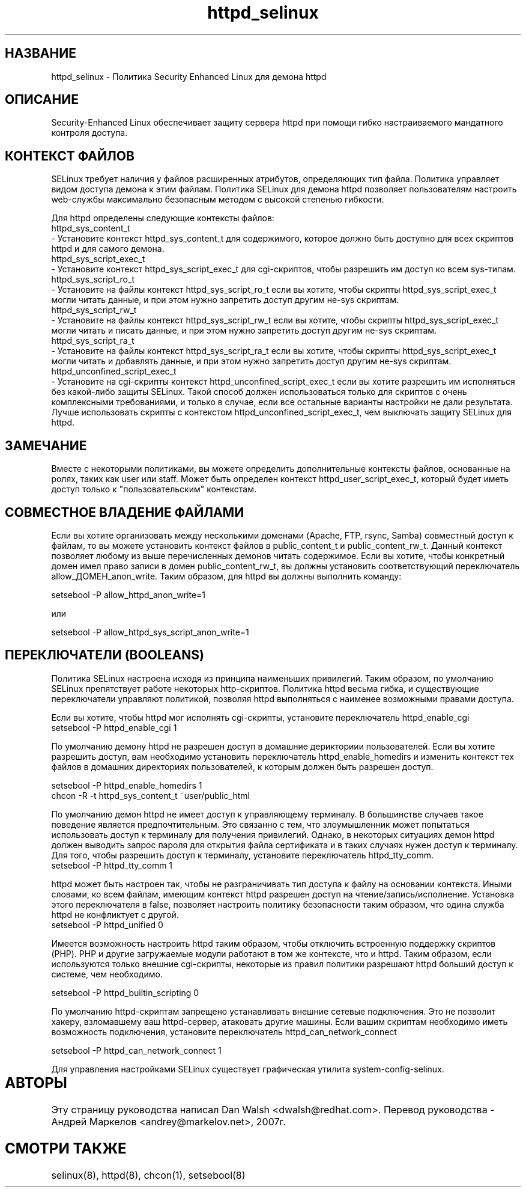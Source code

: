 .TH  "httpd_selinux"  "8"  "17 Янв 2005" "dwalsh@redhat.com" "httpd Selinux Policy documentation"
.de EX
.nf
.ft CW
..
.de EE
.ft R
.fi
..
.SH "НАЗВАНИЕ"
httpd_selinux \- Политика Security Enhanced Linux для демона httpd
.SH "ОПИСАНИЕ"

Security-Enhanced Linux обеспечивает защиту сервера httpd при помощи гибко настраиваемого мандатного контроля доступа.  
.SH КОНТЕКСТ ФАЙЛОВ
SELinux требует наличия у файлов расширенных атрибутов, определяющих тип файла. 
Политика управляет видом доступа демона к этим файлам.
Политика SELinux для демона httpd позволяет пользователям настроить web-службы максимально безопасным методом с высокой степенью гибкости.
.PP 
Для httpd определены следующие контексты файлов:
.EX
httpd_sys_content_t 
.EE 
- Установите контекст httpd_sys_content_t для содержимого, которое должно быть доступно для всех скриптов httpd и для самого демона.
.EX
httpd_sys_script_exec_t  
.EE 
- Установите контекст httpd_sys_script_exec_t для cgi-скриптов, чтобы разрешить им доступ ко всем sys-типам.
.EX
httpd_sys_script_ro_t 
.EE
- Установите на файлы контекст httpd_sys_script_ro_t если вы хотите, чтобы скрипты httpd_sys_script_exec_t могли читать данные, и при этом нужно запретить доступ другим не-sys скриптам.
.EX
httpd_sys_script_rw_t 
.EE
- Установите на файлы контекст httpd_sys_script_rw_t если вы хотите, чтобы скрипты httpd_sys_script_exec_t могли читать и писать данные, и при этом нужно запретить доступ другим не-sys скриптам.
.EX
httpd_sys_script_ra_t 
.EE
- Установите на файлы контекст httpd_sys_script_ra_t если вы хотите, чтобы скрипты httpd_sys_script_exec_t могли читать и добавлять данные, и при этом нужно запретить доступ другим не-sys скриптам.
.EX
httpd_unconfined_script_exec_t  
.EE 
- Установите на cgi-скрипты контекст httpd_unconfined_script_exec_t если вы хотите разрешить
им исполняться без какой-либо защиты SELinux. Такой способ должен использоваться только для
скриптов с очень комплексными требованиями, и только в случае, если все остальные варианты настройки не дали результата. Лучше использовать скрипты с контекстом httpd_unconfined_script_exec_t, чем выключать защиту SELinux для httpd.

.SH ЗАМЕЧАНИЕ
Вместе с некоторыми политиками, вы можете определить дополнительные контексты файлов, основанные
на ролях, таких как user или staff. Может быть определен контекст httpd_user_script_exec_t, который будет иметь доступ только к "пользовательским" контекстам.

.SH СОВМЕСТНОЕ ВЛАДЕНИЕ ФАЙЛАМИ
Если вы хотите организовать между несколькими доменами (Apache, FTP, rsync, Samba) совместный
доступ к файлам, то вы можете установить контекст файлов в public_content_t и public_content_rw_t.
Данный контекст позволяет любому из выше перечисленных демонов читать содержимое.
Если вы хотите, чтобы конкретный домен имел право записи в домен public_content_rw_t, вы должны
установить соответствующий переключатель allow_ДОМЕН_anon_write. Таким образом, для httpd вы должны выполнить команду:

.EX
setsebool -P allow_httpd_anon_write=1
.EE

или 

.EX
setsebool -P allow_httpd_sys_script_anon_write=1
.EE

.SH ПЕРЕКЛЮЧАТЕЛИ (BOOLEANS)
Политика SELinux настроена исходя из принципа наименьших привилегий. Таким образом,
по умолчанию SELinux препятствует работе некоторых http-скриптов. Политика httpd весьма
гибка, и существующие переключатели управляют политикой, позволяя httpd выполняться
с наименее возможными правами доступа.
.PP
Если вы хотите, чтобы httpd мог исполнять cgi-скрипты, установите переключатель httpd_enable_cgi
.EX
setsebool -P httpd_enable_cgi 1
.EE

.PP
По умолчанию демону httpd не разрешен доступ в домашние дерикториии пользователей. Если вы хотите разрешить доступ, вам необходимо установить переключатель httpd_enable_homedirs и изменить контекст
тех файлов в домашних директориях пользователей, к которым должен быть разрешен доступ.

.EX
setsebool -P httpd_enable_homedirs 1
chcon -R -t httpd_sys_content_t ~user/public_html
.EE

.PP
По умолчанию демон httpd не имеет доступ к управляющему терминалу. В большинстве случаев такое
поведение является предпочтительным. Это связанно с тем, что злоумышленник может попытаться
использовать доступ к терминалу для получения привилегий. Однако, в некоторых ситуациях демон
httpd должен выводить запрос пароля для открытия файла сертификата и в таких случаях нужен доступ
к терминалу. Для того, чтобы разрешить доступ к терминалу, установите переключатель httpd_tty_comm.
.EX
setsebool -P httpd_tty_comm 1
.EE

.PP
httpd может быть настроен так, чтобы не разграничивать тип доступа к файлу на основании контекста.
Иными словами, ко всем файлам, имеющим контекст httpd разрешен доступ на чтение/запись/исполнение. 
Установка этого переключателя в false, позволяет настроить политику безопасности таким образом,
что одина служба httpd не конфликтует с другой.
.EX
setsebool -P httpd_unified 0
.EE

.PP
Имеется возможность настроить httpd таким образом, чтобы отключить встроенную поддержку 
скриптов (PHP). PHP и другие загружаемые модули работают в том же контексте, что и httpd.
Таким образом, если используются только внешние cgi-скрипты, некоторые из правил политики
разрешают httpd больший доступ к системе, чем необходимо. 

.EX
setsebool -P httpd_builtin_scripting 0
.EE

.PP
По умолчанию httpd-скриптам запрещено устанавливать внешние сетевые подключения. 
Это не позволит хакеру, взломавшему ваш httpd-сервер, атаковать другие машины.
Если вашим скриптам необходимо иметь возможность подключения, установите переключатель
httpd_can_network_connect

.EX
setsebool -P httpd_can_network_connect 1
.EE

.PP
Для управления настройками SELinux существует графическая утилита system-config-selinux.
.SH АВТОРЫ	
Эту страницу руководства написал Dan Walsh <dwalsh@redhat.com>.
Перевод руководства - Андрей Маркелов <andrey@markelov.net>, 2007г.

.SH "СМОТРИ ТАКЖЕ"
selinux(8), httpd(8), chcon(1), setsebool(8)


